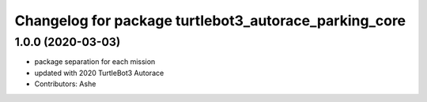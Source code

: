 ^^^^^^^^^^^^^^^^^^^^^^^^^^^^^^^^^^^^^^^^^^^^^^^^^
Changelog for package turtlebot3_autorace_parking_core
^^^^^^^^^^^^^^^^^^^^^^^^^^^^^^^^^^^^^^^^^^^^^^^^^

1.0.0 (2020-03-03)
------------------
* package separation for each mission
* updated with 2020 TurtleBot3 Autorace
* Contributors: Ashe
